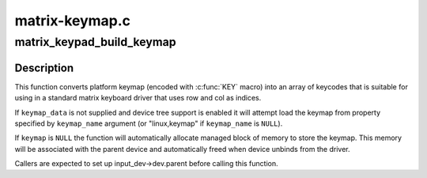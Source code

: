 .. -*- coding: utf-8; mode: rst -*-

===============
matrix-keymap.c
===============


.. _`matrix_keypad_build_keymap`:

matrix_keypad_build_keymap
==========================

.. c:function:: int matrix_keypad_build_keymap (const struct matrix_keymap_data *keymap_data, const char *keymap_name, unsigned int rows, unsigned int cols, unsigned short *keymap, struct input_dev *input_dev)

    convert platform keymap into matrix keymap

    :param const struct matrix_keymap_data \*keymap_data:
        keymap supplied by the platform code

    :param const char \*keymap_name:
        name of device tree property containing keymap (if device
        tree support is enabled).

    :param unsigned int rows:
        number of rows in target keymap array

    :param unsigned int cols:
        number of cols in target keymap array

    :param unsigned short \*keymap:
        expanded version of keymap that is suitable for use by
        matrix keyboard driver

    :param struct input_dev \*input_dev:
        input devices for which we are setting up the keymap



.. _`matrix_keypad_build_keymap.description`:

Description
-----------

This function converts platform keymap (encoded with :c:func:`KEY` macro) into
an array of keycodes that is suitable for using in a standard matrix
keyboard driver that uses row and col as indices.

If ``keymap_data`` is not supplied and device tree support is enabled
it will attempt load the keymap from property specified by ``keymap_name``
argument (or "linux,keymap" if ``keymap_name`` is ``NULL``\ ).

If ``keymap`` is ``NULL`` the function will automatically allocate managed
block of memory to store the keymap. This memory will be associated with
the parent device and automatically freed when device unbinds from the
driver.

Callers are expected to set up input_dev->dev.parent before calling this
function.

